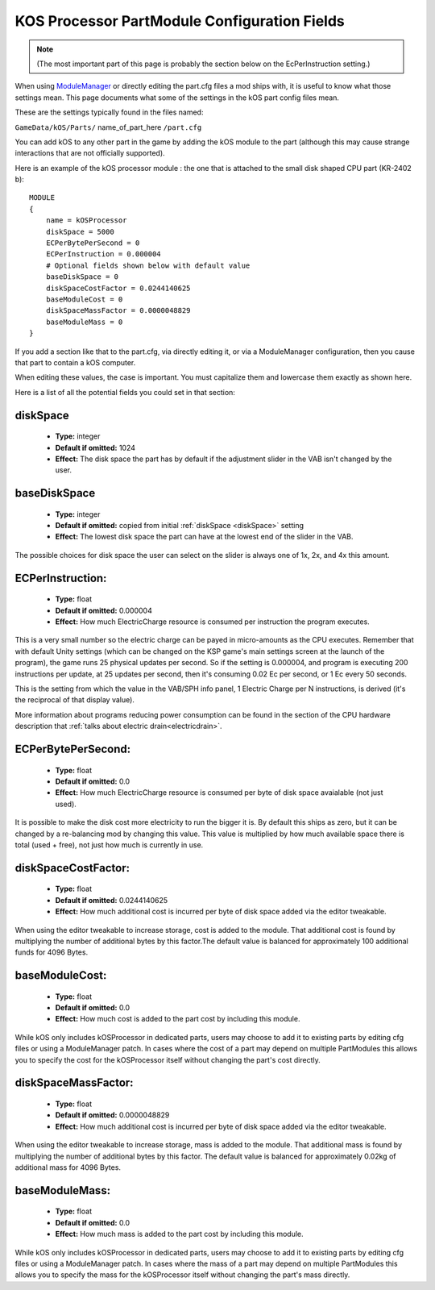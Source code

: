 .. _kospartmodule:

KOS Processor PartModule Configuration Fields
=============================================

.. note::
    (The most important part of this page is probably the
    section below on the EcPerInstruction setting.)

When using `ModuleManager <https://github.com/sarbian/ModuleManager/wiki>`_
or directly editing the part.cfg files a mod ships with, it is useful to
know what those settings mean.  This page documents what some of the
settings in the kOS part config files mean.

These are the settings typically found in the files named:

``GameData/kOS/Parts/`` name_of_part_here ``/part.cfg``

You can add kOS to any other part in the game by adding the kOS module
to the part (although this may cause strange interactions that are not
officially supported).

Here is an example of the kOS processor module : the one that is
attached to the small disk shaped CPU part (KR-2402 b)::

    MODULE
    {
        name = kOSProcessor
        diskSpace = 5000
        ECPerBytePerSecond = 0
        ECPerInstruction = 0.000004
        # Optional fields shown below with default value
        baseDiskSpace = 0
        diskSpaceCostFactor = 0.0244140625
        baseModuleCost = 0
        diskSpaceMassFactor = 0.0000048829
        baseModuleMass = 0
    }

If you add a section like that to the part.cfg, via directly editing it,
or via a ModuleManager configuration, then you cause that part to contain
a kOS computer.

When editing these values, the case is important.  You must capitalize
them and lowercase them exactly as shown here.

Here is a list of all the potential fields you could set in that section:

.. _diskSpace:

diskSpace
---------

    - **Type:** integer
    - **Default if omitted:** 1024
    - **Effect:** The disk space the part has by default if the
      adjustment slider in the VAB isn't changed by the user.

.. _baseDiskSpace:

baseDiskSpace
-------------

    - **Type:** integer
    - **Default if omitted:** copied from initial :ref:`diskSpace <diskSpace>` setting
    - **Effect:** The lowest disk space the part can have at the lowest
      end of the slider in the VAB.

The possible choices for disk space the user can select on the
slider is always one of 1x, 2x, and 4x this amount.

.. _ECPerInstruction:

ECPerInstruction:
-----------------

   - **Type:** float
   - **Default if omitted:** 0.000004
   - **Effect:** How much ElectricCharge resource is consumed per
     instruction the program executes.

This is a very small number so the electric charge can be payed
in micro-amounts as the CPU executes.  Remember that with default
Unity settings (which can be changed on the KSP game's main settings
screen at the launch of the program), the game runs 25 physical
updates per second.  So if the setting is 0.000004, and program is
executing 200 instructions per update, at 25 updates per second,
then it's consuming 0.02 Ec per second, or 1 Ec every 50 seconds.

This is the setting from which the value in the VAB/SPH info panel,
1 Electric Charge per N instructions, is derived (it's the reciprocal
of that display value).

More information about programs reducing power consumption can be
found in the section of the CPU hardware description that
:ref:`talks about electric drain<electricdrain>`.

.. _ECPerBytePerSecond:

ECPerBytePerSecond:
-------------------

   - **Type:** float
   - **Default if omitted:** 0.0
   - **Effect:** How much ElectricCharge resource is consumed per
     byte of disk space avaialable (not just used).

It is possible to make the disk cost more electricity to run the
bigger it is.  By default this ships as zero, but it can be changed
by a re-balancing mod by changing this value.  This value is
multiplied by how much available space there is total (used + free),
not just how much is currently in use.

.. _diskSpaceCostFactor:

diskSpaceCostFactor:
--------------------

   - **Type:** float
   - **Default if omitted:** 0.0244140625
   - **Effect:** How much additional cost is incurred per
     byte of disk space added via the editor tweakable.

When using the editor tweakable to increase storage, cost is added to the
module.  That additional cost is found by multiplying the number of additional
bytes by this factor.The default value is balanced for approximately 100
additional funds for 4096 Bytes.

.. _baseModuleCost:

baseModuleCost:
---------------

   - **Type:** float
   - **Default if omitted:** 0.0
   - **Effect:** How much cost is added to the part cost by including this
     module.

While kOS only includes kOSProcessor in dedicated parts, users may choose to add
it to existing parts by editing cfg files or using a ModuleManager patch.  In
cases where the cost of a part may depend on multiple PartModules this allows
you to specify the cost for the kOSProcessor itself without changing the part's
cost directly.

.. _diskSpaceMassFactor:

diskSpaceMassFactor:
--------------------

   - **Type:** float
   - **Default if omitted:** 0.0000048829
   - **Effect:** How much additional cost is incurred per
     byte of disk space added via the editor tweakable.

When using the editor tweakable to increase storage, mass is added to the
module.  That additional mass is found by multiplying the number of additional
bytes by this factor.  The default value is balanced for approximately 0.02kg
of additional mass for 4096 Bytes.

.. _baseModuleMass:

baseModuleMass:
---------------

   - **Type:** float
   - **Default if omitted:** 0.0
   - **Effect:** How much mass is added to the part cost by including this
     module.

While kOS only includes kOSProcessor in dedicated parts, users may choose to add
it to existing parts by editing cfg files or using a ModuleManager patch.  In
cases where the mass of a part may depend on multiple PartModules this allows
you to specify the mass for the kOSProcessor itself without changing the part's
mass directly.
